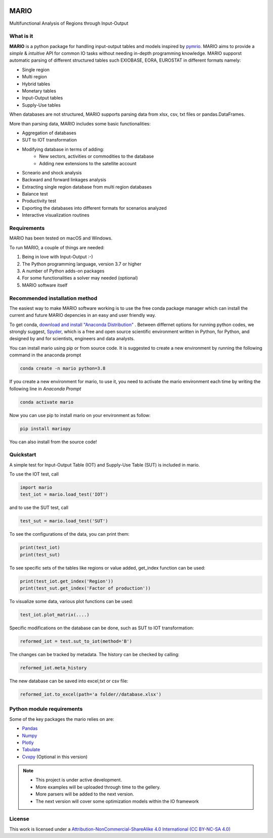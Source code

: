 

.. image:: https://img.shields.io/badge/code%20style-black-000000.svg
    :target: https://github.com/psf/black
    
.. image:: https://readthedocs.org/projects/mario-suite/badge/?version=latest
    :target: https://mario-suite.readthedocs.io/en/latest/index.html
    :alt: Documentation Status  
    
.. image:: https://img.shields.io/pypi/v/mariopy
    :target: https://pypi.org/project/mariopy/
    
.. image:: https://i.creativecommons.org/l/by-nc-sa/4.0/88x31.png
    :target: https://creativecommons.org/licenses/by-nc-sa/4.0/ 
    
.. image:: https://raw.githubusercontent.com/SESAM-Polimi/MARIO/767d2c0e9e42ae0b6acf7c3a1cc379d7bcd367fa/doc/source/_static/images/polimi.svg
   :width: 200
   :align: right

*******
MARIO
*******
Multifunctional Analysis of Regions through Input-Output 


What is it
-----------
**MARIO** is a python package for handling input-output tables and models inspired by `pymrio <https://github.com/konstantinstadler/pymrio>`_.
MARIO aims to provide a *simple* & *intuitive* API for common IO tasks without
needing in-depth programming knowledge. MARIO supporst automatic parsing of different
structured tables such EXIOBASE, EORA, EUROSTAT in different formats namely:

* Single region 
* Multi region
* Hybrid tables
* Monetary tables
* Input-Output tables
* Supply-Use tables

When databases are not structured, MARIO supports parsing data from xlsx, csv, txt files
or pandas.DataFrames.

More than parsing data, MARIO includes some basic functionalities:

* Aggregation of databases
* SUT to IOT transformation
* Modifying database in terms of adding:
   * New sectors, activities or commodities to the database
   * Adding new extensions to the satellite account
* Scneario and shock analysis
* Backward and forward linkages analysis
* Extracting single region database from multi region databases
* Balance test 
* Productivity test
* Exporting the databases into different formats for scenarios analyzed
* Interactive visualization routines


Requirements
------------

MARIO has been tested on macOS and Windows.

To run MARIO, a couple of things are needed:

#. Being in love with Input-Output :-)
#. The Python programming language, version 3.7 or higher
#. A number of Python adds-on packages
#. For some functionalities a solver may needed (optional)
#. MARIO software itself

Recommended installation method
-------------------------------

The easiest way to make MARIO software working is to use the free
conda package manager which can install the current and future MARIO
depencies in an easy and user friendly way.

To get conda, `download and install "Anaconda Distribution" <https://www.anaconda.com/products/individual>`_ 
. Between differnet options for running python codes, we strongly suggest, `Spyder <https://www.spyder-ide.org/>`_, 
which is  a free and open source scientific environment written in Python, for Python, and designed by and for scientists,
engineers and data analysts.

You can install mario using pip or from source code. It is suggested to create a new environment by running the following command in the anaconda prompt

.. code-block:: python

   conda create -n mario python=3.8

If you create a new environment for mario, to use it, you need to activate the mario environment each time by writing
the following line in *Anaconda Prompt*

.. code-block:: python

   conda activate mario

Now you can use pip to install mario on your environment as follow:

.. code-block:: python

  pip install mariopy

You can also install from the source code!

           

Quickstart
----------
A simple test for Input-Output Table (IOT) and Supply-Use Table (SUT) is included in mario.

To use the IOT test, call

.. code-block:: python

   import mario
   test_iot = mario.load_test('IOT')

and to use the SUT test, call

.. code-block:: python

   test_sut = mario.load_test('SUT')

To see the configurations of the data, you can print them:

.. code-block:: python

   print(test_iot)
   print(test_sut)

To see specific sets of the tables like regions or value added,
get_index function can be used:

.. code-block:: python

   print(test_iot.get_index('Region'))
   print(test_sut.get_index('Factor of production'))

To visualize some data, various plot functions can be used:

.. code-block:: python

   test_iot.plot_matrix(....)

Specific modifications on the database can be done, such as
SUT to IOT transformation:

.. code-block:: python

   reformed_iot = test.sut_to_iot(method='B')

The changes can be tracked by metadata. The history can be checked by calling:

.. code-block:: python

   reformed_iot.meta_history

The new database can be saved into excel,txt or csv file:

.. code-block:: python

   reformed_iot.to_excel(path='a folder//database.xlsx')

.. _RST pckgs:

Python module requirements
--------------------------
Some of the key packages the mario relies on are:

* `Pandas  <https://pandas.pydata.org/>`_ 
* `Numpy  <https://numpy.org/>`_ 
* `Plotly  <https://plotly.com/>`_ 
* `Tabulate  <https://pypi.org/project/tabulate/>`_ 
* `Cvxpy  <https://pypi.org/project/cvxpy/>`_ (Optional in this version)



.. note::
   * This project is under active development. 
   * More examples will be uploaded through time to the gellery.
   * More parsers will be added to the next version.
   * The next version will cover some optimization models within the IO framework


License
-------

.. image:: https://i.creativecommons.org/l/by-nc-sa/4.0/88x31.png
    :target: https://creativecommons.org/licenses/by-nc-sa/4.0/


This work is licensed under a `Attribution-NonCommercial-ShareAlike 4.0 International (CC BY-NC-SA 4.0) <https://creativecommons.org/licenses/by-nc-sa/4.0/>`_

